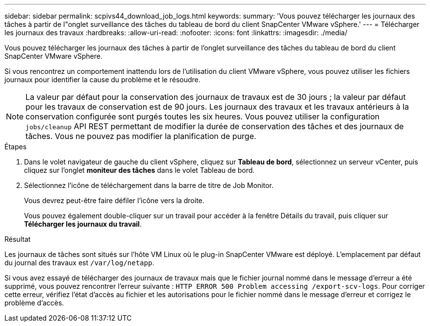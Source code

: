 ---
sidebar: sidebar 
permalink: scpivs44_download_job_logs.html 
keywords:  
summary: 'Vous pouvez télécharger les journaux des tâches à partir de l"onglet surveillance des tâches du tableau de bord du client SnapCenter VMware vSphere.' 
---
= Télécharger les journaux des travaux
:hardbreaks:
:allow-uri-read: 
:nofooter: 
:icons: font
:linkattrs: 
:imagesdir: ./media/


[role="lead"]
Vous pouvez télécharger les journaux des tâches à partir de l'onglet surveillance des tâches du tableau de bord du client SnapCenter VMware vSphere.

Si vous rencontrez un comportement inattendu lors de l'utilisation du client VMware vSphere, vous pouvez utiliser les fichiers journaux pour identifier la cause du problème et le résoudre.


NOTE: La valeur par défaut pour la conservation des journaux de travaux est de 30 jours ; la valeur par défaut pour les travaux de conservation est de 90 jours. Les journaux des travaux et les travaux antérieurs à la conservation configurée sont purgés toutes les six heures. Vous pouvez utiliser la configuration `jobs/cleanup` API REST permettant de modifier la durée de conservation des tâches et des journaux de tâches. Vous ne pouvez pas modifier la planification de purge.

.Étapes
. Dans le volet navigateur de gauche du client vSphere, cliquez sur *Tableau de bord*, sélectionnez un serveur vCenter, puis cliquez sur l'onglet *moniteur des tâches* dans le volet Tableau de bord.
. Sélectionnez l'icône de téléchargement dans la barre de titre de Job Monitor.
+
Vous devrez peut-être faire défiler l'icône vers la droite.

+
Vous pouvez également double-cliquer sur un travail pour accéder à la fenêtre Détails du travail, puis cliquer sur *Télécharger les journaux du travail*.



.Résultat
Les journaux de tâches sont situés sur l'hôte VM Linux où le plug-in SnapCenter VMware est déployé. L'emplacement par défaut du journal des travaux est `/var/log/netapp`.

Si vous avez essayé de télécharger des journaux de travaux mais que le fichier journal nommé dans le message d'erreur a été supprimé, vous pouvez rencontrer l'erreur suivante : `HTTP ERROR 500 Problem accessing /export-scv-logs`. Pour corriger cette erreur, vérifiez l'état d'accès au fichier et les autorisations pour le fichier nommé dans le message d'erreur et corrigez le problème d'accès.
